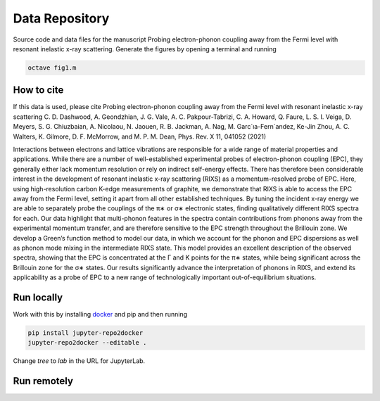 ==========================================================
Data Repository
==========================================================
Source code and data files for the manuscript Probing electron-phonon coupling away from the Fermi level with resonant inelastic x-ray scattering. Generate the figures by opening a terminal and running

.. code-block:: bash

       octave fig1.m


How to cite
-----------
If this data is used, please cite Probing electron-phonon coupling away from the Fermi level with resonant inelastic x-ray scattering
C. D. Dashwood, A. Geondzhian, J. G. Vale, A. C. Pakpour-Tabrizi, C. A. Howard, Q. Faure, L. S. I. Veiga, D. Meyers, S. G. Chiuzbaian, A. Nicolaou, N. Jaouen, R. B. Jackman, A. Nag, M. Garc´ıa-Fern´andez, Ke-Jin Zhou, A. C. Walters, K. Gilmore, D. F. McMorrow, and M. P. M. Dean, Phys. Rev. X 11, 041052 (2021)

Interactions between electrons and lattice vibrations are responsible for a wide range of material
properties and applications. While there are a number of well-established experimental probes of
electron-phonon coupling (EPC), they generally either lack momentum resolution or rely on indirect
self-energy effects. There has therefore been considerable interest in the development of resonant
inelastic x-ray scattering (RIXS) as a momentum-resolved probe of EPC. Here, using high-resolution
carbon K-edge measurements of graphite, we demonstrate that RIXS is able to access the EPC away
from the Fermi level, setting it apart from all other established techniques. By tuning the incident
x-ray energy we are able to separately probe the couplings of the π∗ or σ∗ electronic states, finding
qualitatively different RIXS spectra for each. Our data highlight that multi-phonon features in the
spectra contain contributions from phonons away from the experimental momentum transfer, and
are therefore sensitive to the EPC strength throughout the Brillouin zone. We develop a Green’s
function method to model our data, in which we account for the phonon and EPC dispersions as
well as phonon mode mixing in the intermediate RIXS state. This model provides an excellent
description of the observed spectra, showing that the EPC is concentrated at the Γ and K points
for the π∗ states, while being significant across the Brillouin zone for the σ∗ states. Our results
significantly advance the interpretation of phonons in RIXS, and extend its applicability as a probe
of EPC to a new range of technologically important out-of-equilibrium situations.

Run locally
-----------

Work with this by installing `docker <https://www.docker.com/>`_ and pip and then running

.. code-block:: bash

       pip install jupyter-repo2docker
       jupyter-repo2docker --editable .

Change `tree` to `lab` in the URL for JupyterLab.

Run remotely
------------

.. image:: https://mybinder.org/badge_logo.svg
 :target: https://mybinder.org/v2/gh/mpmdean/Dashwood2021probing/HEAD?filepath=index.ipynb
